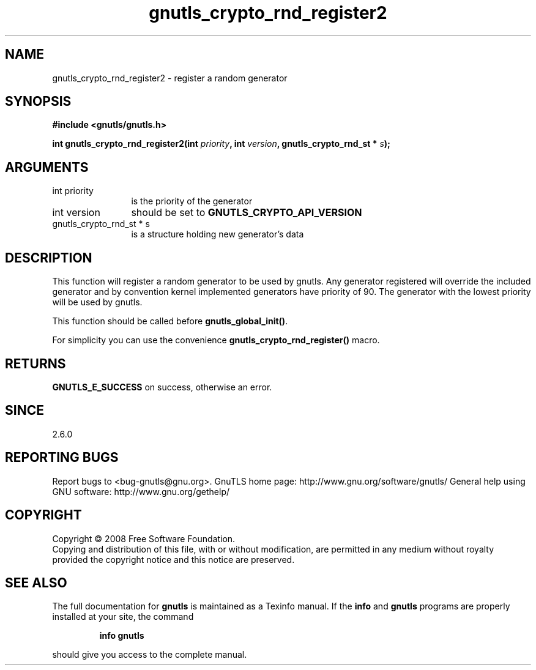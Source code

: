 .\" DO NOT MODIFY THIS FILE!  It was generated by gdoc.
.TH "gnutls_crypto_rnd_register2" 3 "2.8.5" "gnutls" "gnutls"
.SH NAME
gnutls_crypto_rnd_register2 \- register a random generator
.SH SYNOPSIS
.B #include <gnutls/gnutls.h>
.sp
.BI "int gnutls_crypto_rnd_register2(int " priority ", int " version ", gnutls_crypto_rnd_st * " s ");"
.SH ARGUMENTS
.IP "int priority" 12
is the priority of the generator
.IP "int version" 12
should be set to \fBGNUTLS_CRYPTO_API_VERSION\fP
.IP "gnutls_crypto_rnd_st * s" 12
is a structure holding new generator's data
.SH "DESCRIPTION"
This function will register a random generator to be used by
gnutls.  Any generator registered will override the included
generator and by convention kernel implemented generators have
priority of 90.  The generator with the lowest priority will be
used by gnutls.

This function should be called before \fBgnutls_global_init()\fP.

For simplicity you can use the convenience
\fBgnutls_crypto_rnd_register()\fP macro.
.SH "RETURNS"
\fBGNUTLS_E_SUCCESS\fP on success, otherwise an error.
.SH "SINCE"
2.6.0
.SH "REPORTING BUGS"
Report bugs to <bug-gnutls@gnu.org>.
GnuTLS home page: http://www.gnu.org/software/gnutls/
General help using GNU software: http://www.gnu.org/gethelp/
.SH COPYRIGHT
Copyright \(co 2008 Free Software Foundation.
.br
Copying and distribution of this file, with or without modification,
are permitted in any medium without royalty provided the copyright
notice and this notice are preserved.
.SH "SEE ALSO"
The full documentation for
.B gnutls
is maintained as a Texinfo manual.  If the
.B info
and
.B gnutls
programs are properly installed at your site, the command
.IP
.B info gnutls
.PP
should give you access to the complete manual.
